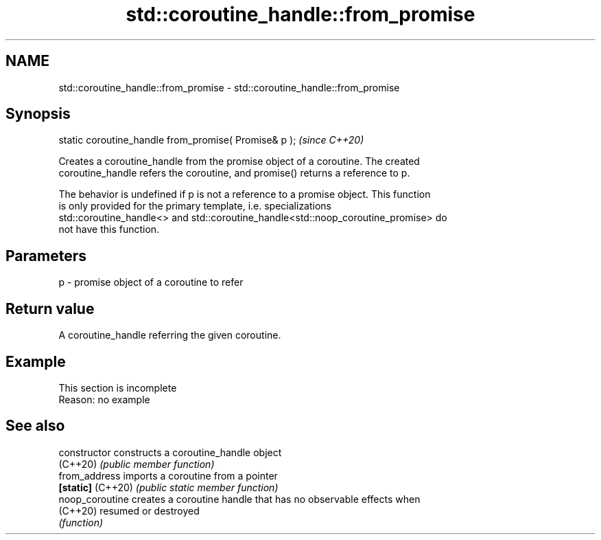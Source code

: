 .TH std::coroutine_handle::from_promise 3 "2022.07.31" "http://cppreference.com" "C++ Standard Libary"
.SH NAME
std::coroutine_handle::from_promise \- std::coroutine_handle::from_promise

.SH Synopsis
   static coroutine_handle from_promise( Promise& p );  \fI(since C++20)\fP

   Creates a coroutine_handle from the promise object of a coroutine. The created
   coroutine_handle refers the coroutine, and promise() returns a reference to p.

   The behavior is undefined if p is not a reference to a promise object. This function
   is only provided for the primary template, i.e. specializations
   std::coroutine_handle<> and std::coroutine_handle<std::noop_coroutine_promise> do
   not have this function.

.SH Parameters

   p - promise object of a coroutine to refer

.SH Return value

   A coroutine_handle referring the given coroutine.

.SH Example

    This section is incomplete
    Reason: no example

.SH See also

   constructor      constructs a coroutine_handle object
   (C++20)          \fI(public member function)\fP
   from_address     imports a coroutine from a pointer
   \fB[static]\fP (C++20) \fI(public static member function)\fP
   noop_coroutine   creates a coroutine handle that has no observable effects when
   (C++20)          resumed or destroyed
                    \fI(function)\fP
